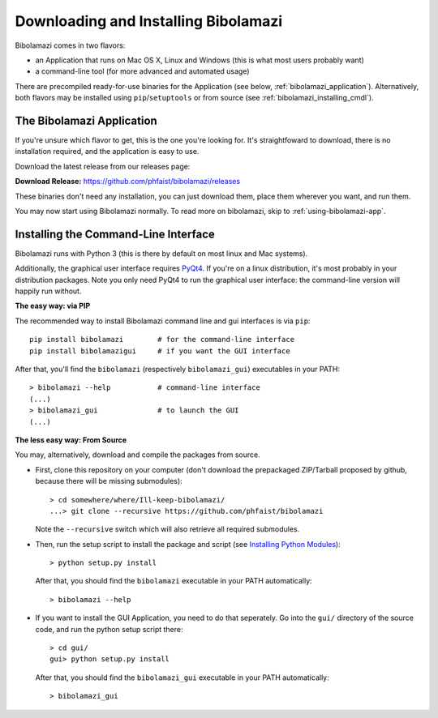 
Downloading and Installing Bibolamazi
-------------------------------------

Bibolamazi comes in two flavors:

- an Application that runs on Mac OS X, Linux and Windows (this is what most users
  probably want)

- a command-line tool (for more advanced and automated usage)

There are precompiled ready-for-use binaries for the Application (see below,
:ref:`bibolamazi_application`). Alternatively, both flavors may be installed using
``pip``/``setuptools`` or from source (see :ref:`bibolamazi_installing_cmdl`).

.. _bibolamazi_application:

The Bibolamazi Application
~~~~~~~~~~~~~~~~~~~~~~~~~~

If you're unsure which flavor to get, this is the one you're looking for. It's
straightfoward to download, there is no installation required, and the application is easy
to use.

Download the latest release from our releases page:

**Download Release:** https://github.com/phfaist/bibolamazi/releases

These binaries don't need any installation, you can just download them, place them
wherever you want, and run them.

You may now start using Bibolamazi normally. To read more on bibolamazi, skip to
:ref:`using-bibolamazi-app`.


.. _bibolamazi_installing_cmdl:

Installing the Command-Line Interface
~~~~~~~~~~~~~~~~~~~~~~~~~~~~~~~~~~~~~

Bibolamazi runs with Python 3 (this is there by default on most linux and Mac systems).

Additionally, the graphical user interface requires PyQt4_. If you're on a linux
distribution, it's most probably in your distribution packages. Note you only need PyQt4
to run the graphical user interface: the command-line version will happily run without.

**The easy way: via PIP**

The recommended way to install Bibolamazi command line and gui interfaces is via ``pip``::

  pip install bibolamazi        # for the command-line interface
  pip install bibolamazigui     # if you want the GUI interface

After that, you'll find the ``bibolamazi`` (respectively ``bibolamazi_gui``) executables
in your PATH::

  > bibolamazi --help           # command-line interface
  (...)
  > bibolamazi_gui              # to launch the GUI
  (...)
  

**The less easy way: From Source**

You may, alternatively, download and compile the packages from source.

- First, clone this repository on your computer (don't download the prepackaged
  ZIP/Tarball proposed by github, because there will be missing submodules)::

    > cd somewhere/where/Ill-keep-bibolamazi/
    ...> git clone --recursive https://github.com/phfaist/bibolamazi

  Note the ``--recursive`` switch which will also retrieve all required submodules.

- Then, run the setup script to install the package and script (see `Installing Python
  Modules <https://docs.python.org/2/install/>`_)::

    > python setup.py install

  After that, you should find the ``bibolamazi`` executable in your PATH automatically::

    > bibolamazi --help

- If you want to install the GUI Application, you need to do that seperately. Go into the
  ``gui/`` directory of the source code, and run the python setup script there::

    > cd gui/
    gui> python setup.py install

  After that, you should find the ``bibolamazi_gui`` executable in your PATH
  automatically::

    > bibolamazi_gui


.. _PyQt4: http://www.riverbankcomputing.com/software/pyqt/download
.. _precompiled binary release: https://github.com/phfaist/bibolamazi/releases
